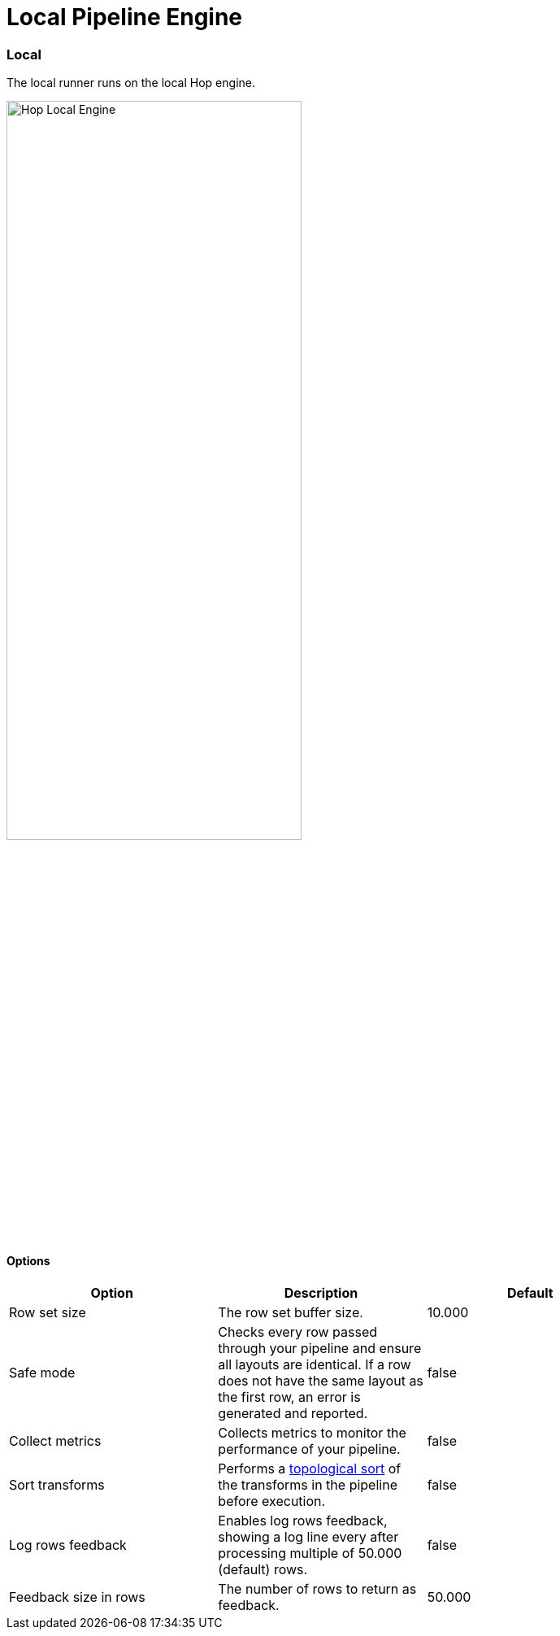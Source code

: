 [[LocalPipelineEngine]]
:imagesdir: ../assets/images
= Local Pipeline Engine

=== Local

The local runner runs on the local Hop engine.

image::run-configuration/local-engine.png[Hop Local Engine, 65% , align="left"]

==== Options

[width="90%", options="header"]
|===
|Option|Description|Default
|Row set size|The row set buffer size.|10.000
|Safe mode|Checks every row passed through your pipeline and ensure all layouts are identical. If a row does not have the same layout as the first row, an error is generated and reported.|false
|Collect metrics|Collects metrics to monitor the performance of your pipeline.|false
|Sort transforms|Performs a https://en.wikipedia.org/wiki/Topological_sorting[topological sort] of the transforms in the pipeline before execution.|false
|Log rows feedback|Enables log rows feedback, showing a log line every after processing multiple of 50.000 (default) rows.|false
|Feedback size in rows|The number of rows to return as feedback.|50.000
|===


